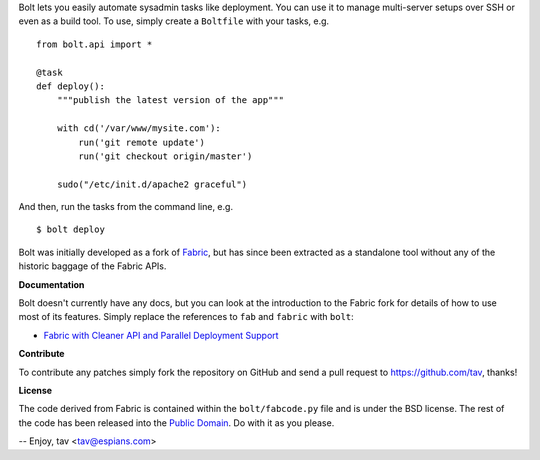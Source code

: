 Bolt lets you easily automate sysadmin tasks like deployment. You can use it to
manage multi-server setups over SSH or even as a build tool. To use, simply
create a ``Boltfile`` with your tasks, e.g.

::

    from bolt.api import *

    @task
    def deploy():
        """publish the latest version of the app"""

        with cd('/var/www/mysite.com'):
            run('git remote update')
            run('git checkout origin/master')

        sudo("/etc/init.d/apache2 graceful")

And then, run the tasks from the command line, e.g.

::

    $ bolt deploy

Bolt was initially developed as a fork of `Fabric <http://fabfile.org/>`_, but
has since been extracted as a standalone tool without any of the historic
baggage of the Fabric APIs.

**Documentation**

Bolt doesn't currently have any docs, but you can look at the introduction to
the Fabric fork for details of how to use most of its features. Simply replace
the references to ``fab`` and ``fabric`` with ``bolt``:

* `Fabric with Cleaner API and Parallel Deployment Support
  <http://tav.espians.com/fabric-python-with-cleaner-api-and-parallel-deployment-support.html>`_

**Contribute**

To contribute any patches simply fork the repository on GitHub and send a pull
request to https://github.com/tav, thanks!

**License**

The code derived from Fabric is contained within the ``bolt/fabcode.py`` file
and is under the BSD license. The rest of the code has been released into the
`Public Domain <https://github.com/tav/bolt/raw/master/UNLICENSE>`_. Do with it
as you please.

-- 
Enjoy, tav <tav@espians.com>
